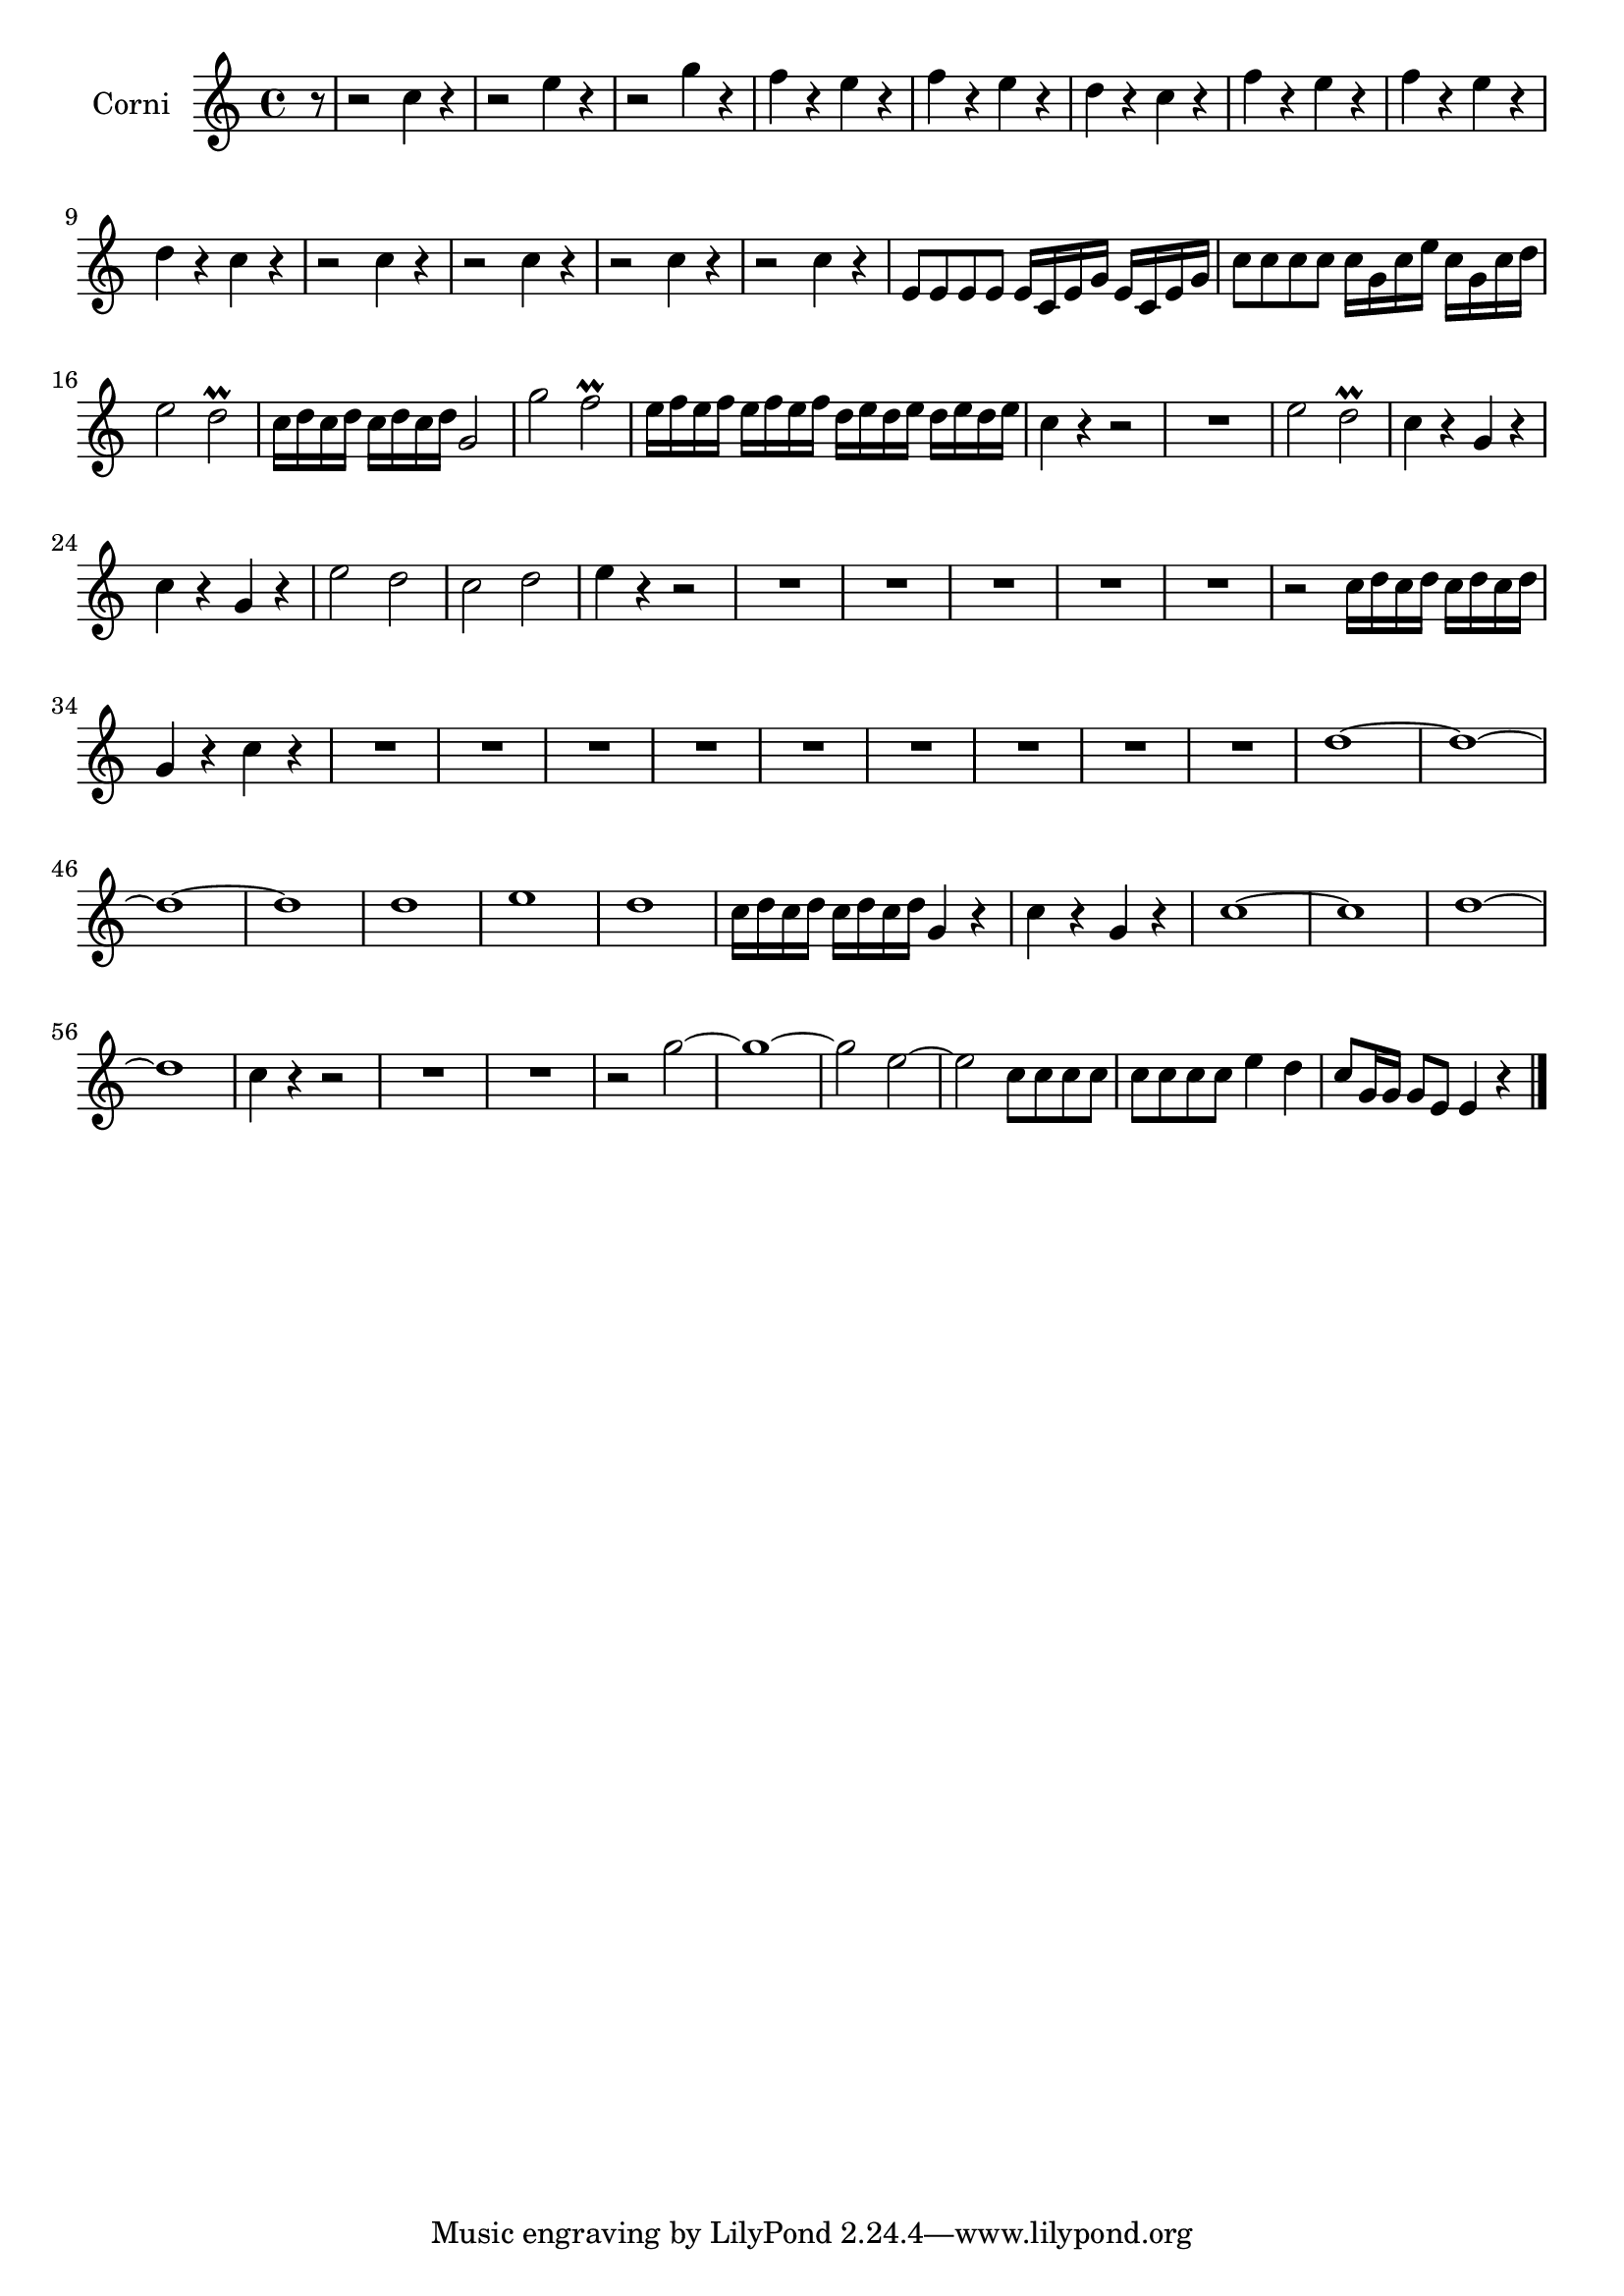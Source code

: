 \new Staff  {
	\set Staff.instrumentName="Corni"
	\set Staff.midiInstrument="french horn"
	\transposition d
	\key c \major
	\clef treble
	\relative c'' { 	
	\partial 8 r8 |
	r2 c4 r |
	r2 e4 r |
	r2 g4 r |
	f r e r |
	f r e r |
	d r c r |
	f r e r |
	f r e r |
	d r c r |
	r2 c4 r |
	r2 c4 r |
	r2 c4 r |
	r2 c4 r |
	e,8 e e e e16 c e g e c e g |
	c8 c c c c16 g c e c g c d |
	e2 d\prall |
	c16 d c d c d c d g,2 |
	g' f\prall |
	e16 f e f e f e f d e d e d e d e |
	c4 r r2 |
	R1 |
	e2 d\prall |
	c4 r g r |
	c r g r |
	e'2 d |
	c d |
	e4 r r2 |
	R1*5 |
	r2 c16 d c d c d c d |
	g,4 r c r |
	R1*9 |
	d1~ |
	d~ |
	d~ |
	d |
	d |
	e |
	d |
	c16 d c d c d c d g,4 r |
	c4 r g r |
	c1~ |
	c |
	d~ |
	d |
	c4 r r2 |
	R1*2 |
	r2 g'~ |
	g1~ |
	g2 e~ |
	e c8 c c c |
	c c c c e4 d |
	c8 g16 g g8 e e4 r |
	\bar "|."
	}

}
